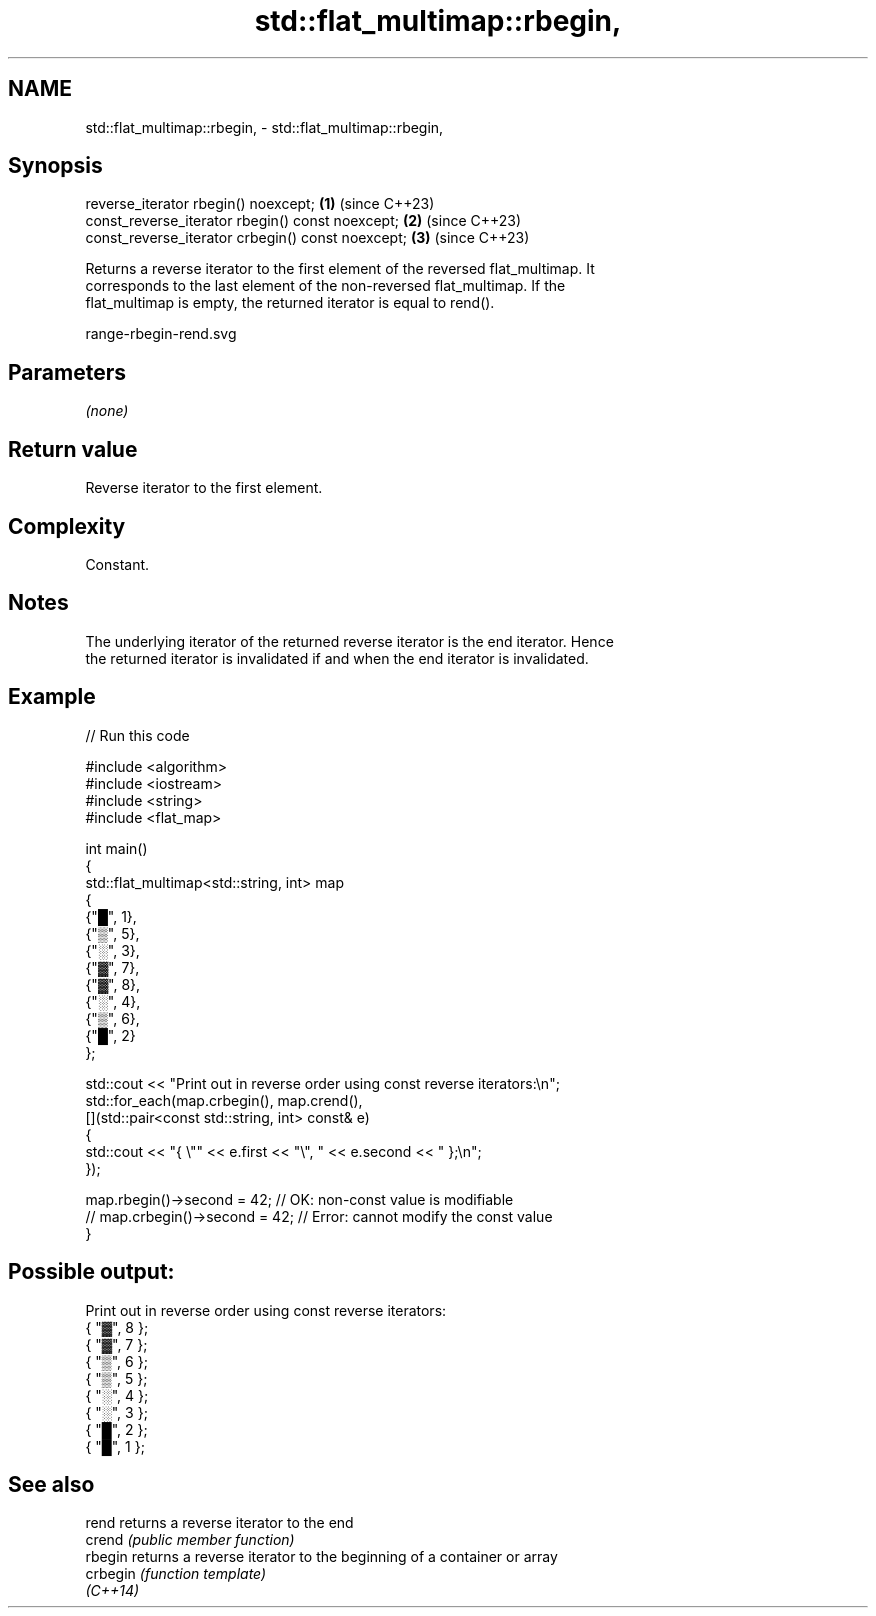 .TH std::flat_multimap::rbegin, 3 "2024.06.10" "http://cppreference.com" "C++ Standard Libary"
.SH NAME
std::flat_multimap::rbegin, \- std::flat_multimap::rbegin,

.SH Synopsis

   reverse_iterator rbegin() noexcept;              \fB(1)\fP (since C++23)
   const_reverse_iterator rbegin() const noexcept;  \fB(2)\fP (since C++23)
   const_reverse_iterator crbegin() const noexcept; \fB(3)\fP (since C++23)

   Returns a reverse iterator to the first element of the reversed flat_multimap. It
   corresponds to the last element of the non-reversed flat_multimap. If the
   flat_multimap is empty, the returned iterator is equal to rend().

   range-rbegin-rend.svg

.SH Parameters

   \fI(none)\fP

.SH Return value

   Reverse iterator to the first element.

.SH Complexity

   Constant.

.SH Notes

   The underlying iterator of the returned reverse iterator is the end iterator. Hence
   the returned iterator is invalidated if and when the end iterator is invalidated.

.SH Example


// Run this code

 #include <algorithm>
 #include <iostream>
 #include <string>
 #include <flat_map>

 int main()
 {
     std::flat_multimap<std::string, int> map
     {
         {"█", 1},
         {"▒", 5},
         {"░", 3},
         {"▓", 7},
         {"▓", 8},
         {"░", 4},
         {"▒", 6},
         {"█", 2}
     };

     std::cout << "Print out in reverse order using const reverse iterators:\\n";
     std::for_each(map.crbegin(), map.crend(),
         [](std::pair<const std::string, int> const& e)
         {
             std::cout << "{ \\"" << e.first << "\\", " << e.second << " };\\n";
         });

     map.rbegin()->second = 42; // OK: non-const value is modifiable
 //  map.crbegin()->second = 42; // Error: cannot modify the const value
 }

.SH Possible output:

 Print out in reverse order using const reverse iterators:
 { "▓", 8 };
 { "▓", 7 };
 { "▒", 6 };
 { "▒", 5 };
 { "░", 4 };
 { "░", 3 };
 { "█", 2 };
 { "█", 1 };

.SH See also

   rend    returns a reverse iterator to the end
   crend   \fI(public member function)\fP
   rbegin  returns a reverse iterator to the beginning of a container or array
   crbegin \fI(function template)\fP
   \fI(C++14)\fP
